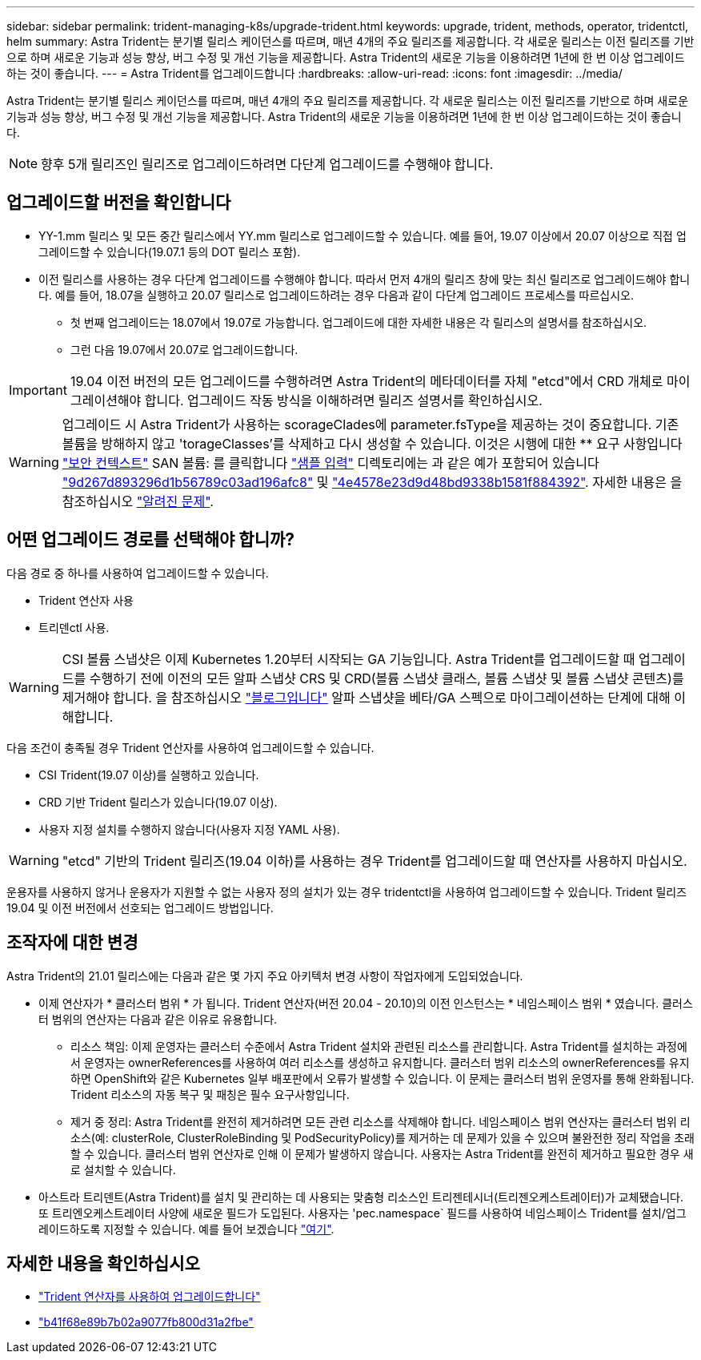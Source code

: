 ---
sidebar: sidebar 
permalink: trident-managing-k8s/upgrade-trident.html 
keywords: upgrade, trident, methods, operator, tridentctl, helm 
summary: Astra Trident는 분기별 릴리스 케이던스를 따르며, 매년 4개의 주요 릴리즈를 제공합니다. 각 새로운 릴리스는 이전 릴리즈를 기반으로 하며 새로운 기능과 성능 향상, 버그 수정 및 개선 기능을 제공합니다. Astra Trident의 새로운 기능을 이용하려면 1년에 한 번 이상 업그레이드하는 것이 좋습니다. 
---
= Astra Trident를 업그레이드합니다
:hardbreaks:
:allow-uri-read: 
:icons: font
:imagesdir: ../media/


[role="lead"]
Astra Trident는 분기별 릴리스 케이던스를 따르며, 매년 4개의 주요 릴리즈를 제공합니다. 각 새로운 릴리스는 이전 릴리즈를 기반으로 하며 새로운 기능과 성능 향상, 버그 수정 및 개선 기능을 제공합니다. Astra Trident의 새로운 기능을 이용하려면 1년에 한 번 이상 업그레이드하는 것이 좋습니다.


NOTE: 향후 5개 릴리즈인 릴리즈로 업그레이드하려면 다단계 업그레이드를 수행해야 합니다.



== 업그레이드할 버전을 확인합니다

* YY-1.mm 릴리스 및 모든 중간 릴리스에서 YY.mm 릴리스로 업그레이드할 수 있습니다. 예를 들어, 19.07 이상에서 20.07 이상으로 직접 업그레이드할 수 있습니다(19.07.1 등의 DOT 릴리스 포함).
* 이전 릴리스를 사용하는 경우 다단계 업그레이드를 수행해야 합니다. 따라서 먼저 4개의 릴리즈 창에 맞는 최신 릴리즈로 업그레이드해야 합니다. 예를 들어, 18.07을 실행하고 20.07 릴리스로 업그레이드하려는 경우 다음과 같이 다단계 업그레이드 프로세스를 따르십시오.
+
** 첫 번째 업그레이드는 18.07에서 19.07로 가능합니다. 업그레이드에 대한 자세한 내용은 각 릴리스의 설명서를 참조하십시오.
** 그런 다음 19.07에서 20.07로 업그레이드합니다.





IMPORTANT: 19.04 이전 버전의 모든 업그레이드를 수행하려면 Astra Trident의 메타데이터를 자체 "etcd"에서 CRD 개체로 마이그레이션해야 합니다. 업그레이드 작동 방식을 이해하려면 릴리즈 설명서를 확인하십시오.


WARNING: 업그레이드 시 Astra Trident가 사용하는 scorageClades에 parameter.fsType을 제공하는 것이 중요합니다. 기존 볼륨을 방해하지 않고 'torageClasses'를 삭제하고 다시 생성할 수 있습니다. 이것은 시행에 대한 ** 요구 사항입니다 https://kubernetes.io/docs/tasks/configure-pod-container/security-context/["보안 컨텍스트"^] SAN 볼륨: 를 클릭합니다 https://github.com/NetApp/trident/tree/master/trident-installer/sample-input["샘플 입력"^] 디렉토리에는 과 같은 예가 포함되어 있습니다 https://github.com/NetApp/trident/blob/master/trident-installer/sample-input/storage-class-basic.yaml.templ["9d267d893296d1b56789c03ad196afc8"^] 및 https://github.com/NetApp/trident/blob/master/trident-installer/sample-input/storage-class-bronze-default.yaml["4e4578e23d9d48bd9338b1581f884392"^]. 자세한 내용은 을 참조하십시오 link:../trident-rn.html["알려진 문제"^].



== 어떤 업그레이드 경로를 선택해야 합니까?

다음 경로 중 하나를 사용하여 업그레이드할 수 있습니다.

* Trident 연산자 사용
* 트리덴ctl 사용.



WARNING: CSI 볼륨 스냅샷은 이제 Kubernetes 1.20부터 시작되는 GA 기능입니다. Astra Trident를 업그레이드할 때 업그레이드를 수행하기 전에 이전의 모든 알파 스냅샷 CRS 및 CRD(볼륨 스냅샷 클래스, 볼륨 스냅샷 및 볼륨 스냅샷 콘텐츠)를 제거해야 합니다. 을 참조하십시오 https://netapp.io/2020/01/30/alpha-to-beta-snapshots/["블로그입니다"^] 알파 스냅샷을 베타/GA 스펙으로 마이그레이션하는 단계에 대해 이해합니다.

다음 조건이 충족될 경우 Trident 연산자를 사용하여 업그레이드할 수 있습니다.

* CSI Trident(19.07 이상)를 실행하고 있습니다.
* CRD 기반 Trident 릴리스가 있습니다(19.07 이상).
* 사용자 지정 설치를 수행하지 않습니다(사용자 지정 YAML 사용).



WARNING: "etcd" 기반의 Trident 릴리즈(19.04 이하)를 사용하는 경우 Trident를 업그레이드할 때 연산자를 사용하지 마십시오.

운용자를 사용하지 않거나 운용자가 지원할 수 없는 사용자 정의 설치가 있는 경우 tridentctl을 사용하여 업그레이드할 수 있습니다. Trident 릴리즈 19.04 및 이전 버전에서 선호되는 업그레이드 방법입니다.



== 조작자에 대한 변경

Astra Trident의 21.01 릴리스에는 다음과 같은 몇 가지 주요 아키텍처 변경 사항이 작업자에게 도입되었습니다.

* 이제 연산자가 * 클러스터 범위 * 가 됩니다. Trident 연산자(버전 20.04 - 20.10)의 이전 인스턴스는 * 네임스페이스 범위 * 였습니다. 클러스터 범위의 연산자는 다음과 같은 이유로 유용합니다.
+
** 리소스 책임: 이제 운영자는 클러스터 수준에서 Astra Trident 설치와 관련된 리소스를 관리합니다. Astra Trident를 설치하는 과정에서 운영자는 ownerReferences를 사용하여 여러 리소스를 생성하고 유지합니다. 클러스터 범위 리소스의 ownerReferences를 유지하면 OpenShift와 같은 Kubernetes 일부 배포판에서 오류가 발생할 수 있습니다. 이 문제는 클러스터 범위 운영자를 통해 완화됩니다. Trident 리소스의 자동 복구 및 패칭은 필수 요구사항입니다.
** 제거 중 정리: Astra Trident를 완전히 제거하려면 모든 관련 리소스를 삭제해야 합니다. 네임스페이스 범위 연산자는 클러스터 범위 리소스(예: clusterRole, ClusterRoleBinding 및 PodSecurityPolicy)를 제거하는 데 문제가 있을 수 있으며 불완전한 정리 작업을 초래할 수 있습니다. 클러스터 범위 연산자로 인해 이 문제가 발생하지 않습니다. 사용자는 Astra Trident를 완전히 제거하고 필요한 경우 새로 설치할 수 있습니다.


* 아스트라 트리덴트(Astra Trident)를 설치 및 관리하는 데 사용되는 맞춤형 리소스인 트리젠테시너(트리젠오케스트레이터)가 교체됐습니다. 또 트리엔오케스트레이터 사양에 새로운 필드가 도입된다. 사용자는 'pec.namespace` 필드를 사용하여 네임스페이스 Trident를 설치/업그레이드하도록 지정할 수 있습니다. 예를 들어 보겠습니다 https://github.com/NetApp/trident/blob/stable/v21.01/deploy/crds/tridentorchestrator_cr.yaml["여기"^].




== 자세한 내용을 확인하십시오

* link:upgrade-operator.html["Trident 연산자를 사용하여 업그레이드합니다"^]
* link:upgrade-tridentctl.html["b41f68e89b7b02a9077fb800d31a2fbe"]

